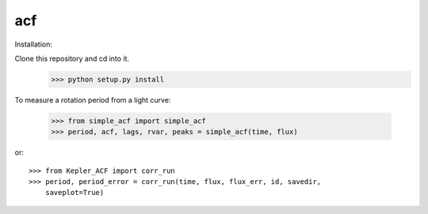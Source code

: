 acf
--------

Installation:

Clone this repository and cd into it.
    >>> python setup.py install

To measure a rotation period from a light curve:

    >>> from simple_acf import simple_acf
    >>> period, acf, lags, rvar, peaks = simple_acf(time, flux)

or::

    >>> from Kepler_ACF import corr_run
    >>> period, period_error = corr_run(time, flux, flux_err, id, savedir,
        saveplot=True)
